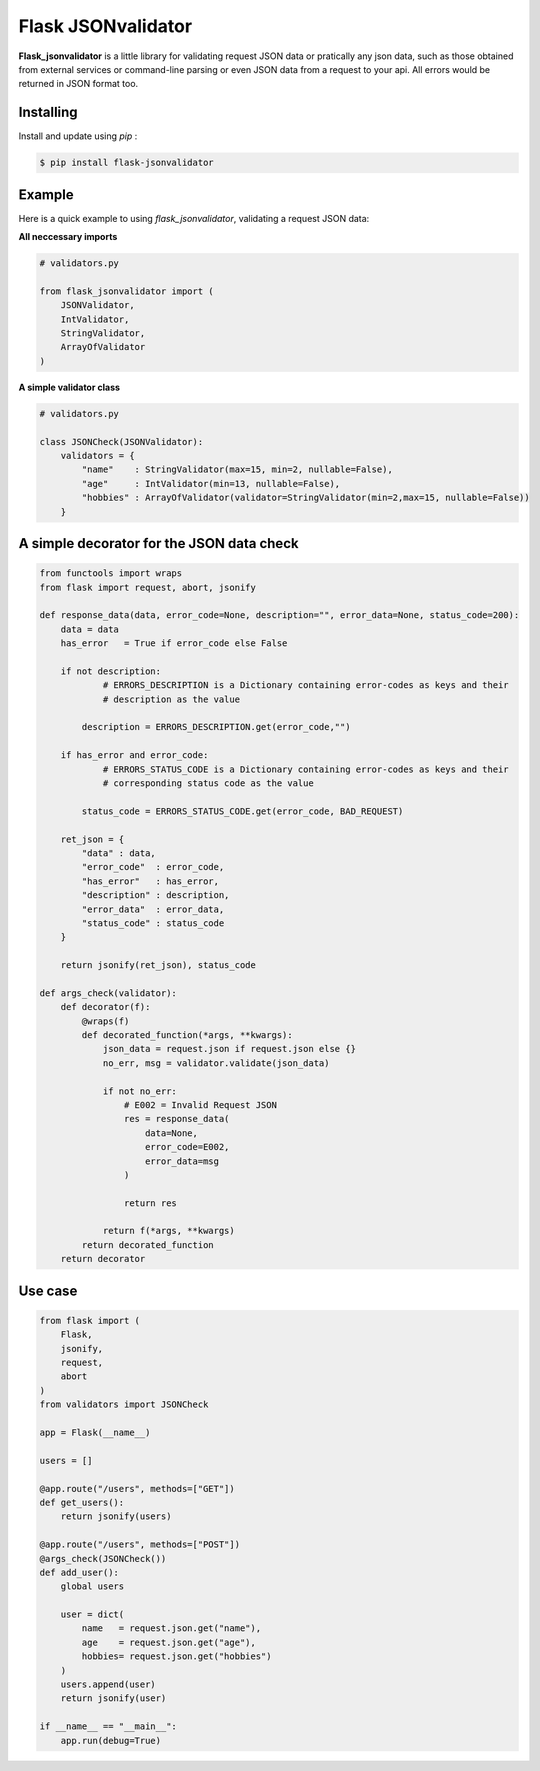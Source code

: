 Flask JSONvalidator
====

**Flask_jsonvalidator** is a little library for validating request JSON data or pratically any json data, such as those obtained from external services or command-line parsing or even JSON data from a request to your api. All errors would be returned in JSON format too.

Installing
----------
Install and update using `pip` :

.. code-block:: text

    $ pip install flask-jsonvalidator

..
Example
-------
Here is a quick example to using `flask_jsonvalidator`, validating a request JSON data:\

**All neccessary imports**

.. code-block:: python
    
    # validators.py
    
    from flask_jsonvalidator import (
        JSONValidator,
        IntValidator,
        StringValidator,
        ArrayOfValidator
    )

**A simple validator class**

.. code-block:: python

    # validators.py

    class JSONCheck(JSONValidator):
        validators = {
            "name"    : StringValidator(max=15, min=2, nullable=False),
            "age"     : IntValidator(min=13, nullable=False),
            "hobbies" : ArrayOfValidator(validator=StringValidator(min=2,max=15, nullable=False))
        }

A simple decorator for the JSON data check 
------------------------------------------
.. code-block:: python

    from functools import wraps
    from flask import request, abort, jsonify
    
    def response_data(data, error_code=None, description="", error_data=None, status_code=200):
        data = data
        has_error   = True if error_code else False

        if not description:
                # ERRORS_DESCRIPTION is a Dictionary containing error-codes as keys and their 
                # description as the value

            description = ERRORS_DESCRIPTION.get(error_code,"")

        if has_error and error_code:
                # ERRORS_STATUS_CODE is a Dictionary containing error-codes as keys and their 
                # corresponding status code as the value

            status_code = ERRORS_STATUS_CODE.get(error_code, BAD_REQUEST)

        ret_json = {
            "data" : data,
            "error_code"  : error_code,
            "has_error"   : has_error,
            "description" : description,
            "error_data"  : error_data,
            "status_code" : status_code
        }

        return jsonify(ret_json), status_code

    def args_check(validator):
        def decorator(f):
            @wraps(f)
            def decorated_function(*args, **kwargs):
                json_data = request.json if request.json else {}
                no_err, msg = validator.validate(json_data)

                if not no_err:
                    # E002 = Invalid Request JSON
                    res = response_data(
                        data=None, 
                        error_code=E002,
                        error_data=msg
                    )

                    return res

                return f(*args, **kwargs)
            return decorated_function
        return decorator

Use case
--------
.. code-block:: python

    from flask import (
        Flask, 
        jsonify, 
        request, 
        abort
    )
    from validators import JSONCheck

    app = Flask(__name__)

    users = []

    @app.route("/users", methods=["GET"])
    def get_users():
        return jsonify(users)

    @app.route("/users", methods=["POST"])
    @args_check(JSONCheck())
    def add_user():
        global users

        user = dict(
            name   = request.json.get("name"),
            age    = request.json.get("age"),
            hobbies= request.json.get("hobbies")
        )
        users.append(user)
        return jsonify(user)

    if __name__ == "__main__":
        app.run(debug=True)

